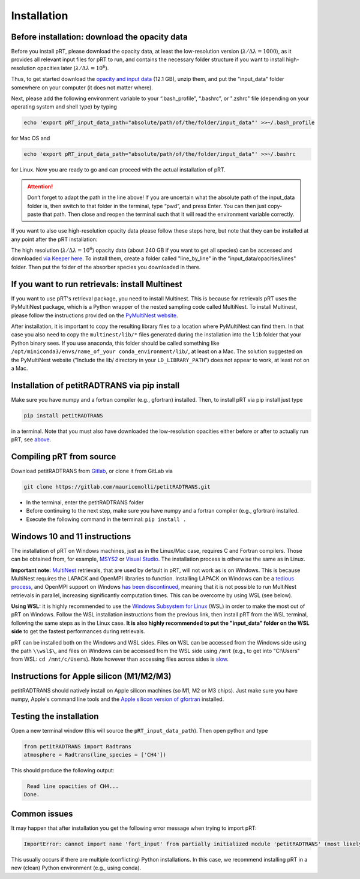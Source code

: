 Installation
============

Before installation: download the opacity data
______________________________________________

Before you install pRT, please download the opacity data, at least the
low-resolution version (:math:`\lambda/\Delta\lambda=1000`), as it
provides all relevant input files for pRT to run, and contains the
necessary folder structure if you want to install high-resolution
opacities later (:math:`\lambda/\Delta\lambda=10^6`).

Thus, to get started download the `opacity and input data
<https://keeper.mpdl.mpg.de/f/78b3c66857924b5aacdd/?dl=1>`_
(12.1 GB), unzip them, and put the "input_data" folder somewhere on
your computer (it does not matter where).

Next, please add the following environment variable to your
“.bash_profile”, “.bashrc”, or ".zshrc" file (depending on your operating system and shell type)
by typing 

.. code-block:: bash

   echo 'export pRT_input_data_path="absolute/path/of/the/folder/input_data"' >>~/.bash_profile

for Mac OS and

.. code-block:: bash

   echo 'export pRT_input_data_path="absolute/path/of/the/folder/input_data"' >>~/.bashrc

for Linux. Now you are ready to go and can proceed with the actual
installation of pRT.

.. attention::
   Don’t forget to adapt the path in the line above! If you are
   uncertain what the absolute path of the input_data folder is, then
   switch to that folder in the terminal, type “pwd”, and press Enter.
   You can then just copy-paste that path. Then close and reopen the
   terminal such that it will read the environment variable correctly.

If you want to also use high-resolution opacity
data please follow these steps here, but note that they can be
installed at any point after the pRT installation:

The high resolution (:math:`\lambda/\Delta\lambda=10^6`) opacity data
(about 240 GB if you want to get all species) can be
accessed and downloaded `via Keeper here`_. To
install them, create a folder called "line_by_line" in the
"input_data/opacities/lines" folder. Then put the folder of the absorber
species you downloaded in there.

.. _`via Keeper here`: https://keeper.mpdl.mpg.de/d/e627411309ba4597a343/

If you want to run retrievals: install Multinest
________________________________________________

If you want to use pRT's retrieval package, you need to install Multinest.
This is because for retrievals pRT uses the PyMultiNest package,
which is a Python wrapper of the nested sampling code called MultiNest.
To install Multinest, please follow the instructions provided on the
`PyMultiNest website <https://johannesbuchner.github.io/PyMultiNest/install.html#building-the-libraries>`_.

After installation, it is important to copy the resulting library files to a location where PyMultiNest can find them.
In that case you also need to copy the ``multinest/lib/*`` files generated during the installation
into the ``lib`` folder that your Python binary sees.
If you use anaconda, this folder should be called something like ``/opt/miniconda3/envs/name_of_your conda_environment/lib/``,
at least on a Mac. The solution suggested on the PyMultiNest website ("Include the lib/ directory in your ``LD_LIBRARY_PATH``")
does not appear to work, at least not on a Mac.

Installation of petitRADTRANS via pip install
_____________________________________________

Make sure you have numpy and a fortran compiler (e.g., gfortran) installed. Then, to install pRT via pip install just type

.. code-block:: bash

   pip install petitRADTRANS

in a terminal. Note that you must also have downloaded the low-resolution
opacities either before or after to actually run pRT, see
`above <#pre-installation-download-the-opacity-data>`_.

Compiling pRT from source
_________________________

Download petitRADTRANS from `Gitlab <https://gitlab.com/mauricemolli/petitRADTRANS.git>`_, or clone it from GitLab via

.. code-block:: bash
		
   git clone https://gitlab.com/mauricemolli/petitRADTRANS.git

- In the terminal, enter the petitRADTRANS folder
- Before continuing to the next step, make sure you have numpy and a fortran compiler (e.g., gfortran) installed.
- Execute the following command in the terminal: ``pip install .``

Windows 10 and 11 instructions
_____________________

The installation of pRT on Windows machines, just as in the Linux/Mac case, requires C and Fortran compilers. Those can be obtained from, for example, `MSYS2 <https://www.msys2.org/>`_ or `Visual Studio <https://visualstudio.microsoft.com/>`_. The installation process is otherwise the same as in Linux.

**Important note:** `MultiNest <https://github.com/JohannesBuchner/MultiNest>`_ retrievals, that are used by default in pRT, will not work as is on Windows. This is because MultiNest requires the LAPACK and OpenMPI libraries to function. Installing LAPACK on Windows can be a `tedious process <https://icl.utk.edu/lapack-for-windows/lapack/>`_, and OpenMPI support on Windows `has been discontinued <https://www.open-mpi.org/software/ompi/v1.6/ms-windows.php>`_, meaning that it is not possible to run MultiNest retrievals in parallel, increasing significantly computation times. This can be overcome by using WSL (see below).

**Using WSL:** it is highly recommended to use the `Windows Subsystem for Linux <https://learn.microsoft.com/en-us/windows/wsl/install>`_ (WSL) in order to make the most out of pRT on Windows. Follow the WSL installation instructions from the previous link, then install pRT from the WSL terminal, following the same steps as in the Linux case. **It is also highly recommended to put the "input_data" folder on the WSL side** to get the fastest performances during retrievals.

pRT can be installed both on the Windows and WSL sides. Files on WSL can be accessed from the Windows side using the path ``\\wsl$\``, and files on Windows can be accessed from the WSL side using ``/mnt`` (e.g., to get into "C:\\Users" from WSL: ``cd /mnt/c/Users``). Note however than accessing files across sides is `slow <https://learn.microsoft.com/en-us/windows/wsl/setup/environment#file-storage>`_.

Instructions for Apple silicon (M1/M2/M3)
_________________________________________

petitRADTRANS should natively install on Apple silicon machines (so M1, M2 or M3 chips).
Just make sure you have numpy, Apple's command line tools and
the `Apple silicon version of gfortran <https://github.com/fxcoudert/gfortran-for-macOS/releases>`_ installed.

Testing the installation
________________________

Open a new terminal window (this will source the ``pRT_input_data_path``). Then open python and type

.. code-block:: python
		
   from petitRADTRANS import Radtrans
   atmosphere = Radtrans(line_species = ['CH4'])

This should produce the following output:

.. code-block:: bash
		
     Read line opacities of CH4...
    Done.


Common issues
_____________

It may happen that after installation you get the following error message when trying to import pRT:

.. code-block:: bash

    ImportError: cannot import name 'fort_input' from partially initialized module 'petitRADTRANS' (most likely due to a circular import)

This usually occurs if there are multiple (conflicting) Python installations. In this case, we recommend
installing pRT in a new (clean) Python environment (e.g., using conda).
